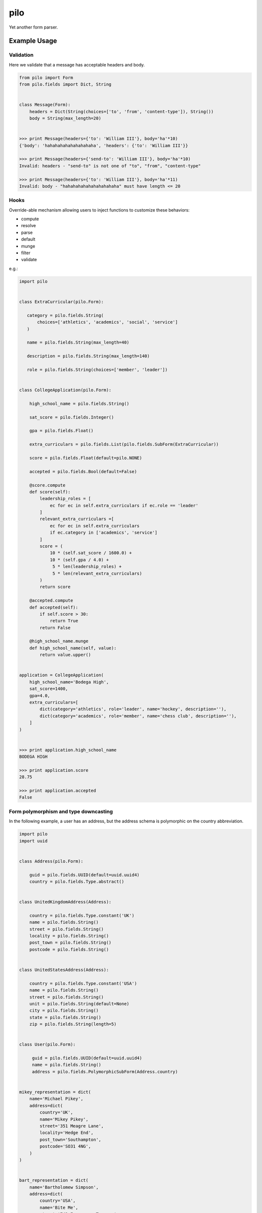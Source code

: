 ====
pilo
====

.. image:: https://travis-ci.org/bninja/pilo.png
   :target: https://travis-ci.org/bninja/pilo

.. image:: https://coveralls.io/repos/bninja/pilo/badge.png
   :target: https://coveralls.io/r/bninja/pilo

Yet another form parser.

Example Usage
-------------

Validation
~~~~~~~~~~

Here we validate that a message has acceptable headers and body.

.. code:: python

    from pilo import Form
    from pilo.fields import Dict, String


    class Message(Form):
        headers = Dict(String(choices=['to', 'from', 'content-type']), String())
        body = String(max_length=20)


    >>> print Message(headers={'to': 'William III'}, body='ha'*10)
    {'body': 'hahahahahahahahahaha', 'headers': {'to': 'William III'}}

    >>> print Message(headers={'send-to': 'William III'}, body='ha'*10)
    Invalid: headers - "send-to" is not one of "to", "from", "content-type"

    >>> print Message(headers={'to': 'William III'}, body='ha'*11)
    Invalid: body - "hahahahahahahahahahaha" must have length <= 20


Hooks
~~~~~

Override-able mechanism allowing users to inject functions to customize these
behaviors:

- compute
- resolve
- parse
- default
- munge
- filter
- validate

e.g.:

.. code:: python

    import pilo


    class ExtraCurricular(pilo.Form):

       category = pilo.fields.String(
           choices=['athletics', 'academics', 'social', 'service']
       )

       name = pilo.fields.String(max_length=40)

       description = pilo.fields.String(max_length=140)

       role = pilo.fields.String(choices=['member', 'leader'])


    class CollegeApplication(pilo.Form):

        high_school_name = pilo.fields.String()

        sat_score = pilo.fields.Integer()

        gpa = pilo.fields.Float()

        extra_curriculars = pilo.fields.List(pilo.fields.SubForm(ExtraCurricular))

        score = pilo.fields.Float(default=pilo.NONE)

        accepted = pilo.fields.Bool(default=False)

        @score.compute
        def score(self):
            leadership_roles = [
                ec for ec in self.extra_curriculars if ec.role == 'leader'
            ]
            relevant_extra_curriculars =[
                ec for ec in self.extra_curriculars
                if ec.category in ['academics', 'service']
            ]
            score = (
                10 * (self.sat_score / 1600.0) +
                10 * (self.gpa / 4.0) +
                 5 * len(leadership_roles) +
                 5 * len(relevant_extra_curriculars)
            )
            return score

        @accepted.compute
        def accepted(self):
            if self.score > 30:
                return True
            return False

        @high_school_name.munge
        def high_school_name(self, value):
            return value.upper()


    application = CollegeApplication(
        high_school_name='Bodega High',
        sat_score=1400,
        gpa=4.0,
        extra_curriculars=[
            dict(category='athletics', role='leader', name='hockey', description=''),
            dict(category='academics', role='member', name='chess club', description=''),
        ]
    )


    >>> print application.high_school_name
    BODEGA HIGH

    >>> print application.score
    28.75

    >>> print application.accepted
    False


Form polymorphism and type downcasting
~~~~~~~~~~~~~~~~~~~~~~~~~~~~~~~~~~~~~~

In the following example, a user has an address, but the address schema is
polymorphic on the country abbreviation.

.. code:: python

    import pilo
    import uuid


    class Address(pilo.Form):

        guid = pilo.fields.UUID(default=uuid.uuid4)
        country = pilo.fields.Type.abstract()


    class UnitedKingdomAddress(Address):

        country = pilo.fields.Type.constant('UK')
        name = pilo.fields.String()
        street = pilo.fields.String()
        locality = pilo.fields.String()
        post_town = pilo.fields.String()
        postcode = pilo.fields.String()


    class UnitedStatesAddress(Address):

        country = pilo.fields.Type.constant('USA')
        name = pilo.fields.String()
        street = pilo.fields.String()
        unit = pilo.fields.String(default=None)
        city = pilo.fields.String()
        state = pilo.fields.String()
        zip = pilo.fields.String(length=5)


    class User(pilo.Form):

         guid = pilo.fields.UUID(default=uuid.uuid4)
         name = pilo.fields.String()
         address = pilo.fields.PolymorphicSubForm(Address.country)


    mikey_representation = dict(
        name='Michael Pikey',
        address=dict(
            country='UK',
            name='Mikey Pikey',
            street='351 Meagre Lane',
            locality='Hedge End',
            post_town='Southampton',
            postcode='SO31 4NG',
        )
    )


    bart_representation = dict(
        name='Bartholomew Simpson',
        address=dict(
            country='USA',
            name='Bite Me',
            street='742 Evergreen Terrace',
            city='Springfield',
            state='???',
            zip='12345',
        )
    )


    mikey = User(**mikey_representation)


    bart = User(**bart_representation)


    >>> print dict(mikey)
    {
        'address': {
            'country': 'UK',
            'guid': UUID('8c73752c-69a2-4832-99f8-c5354cbeec59'),
            'locality': 'Hedge End',
            'name': 'Mikey Pikey',
            'post_town': 'Southampton',
            'postcode': 'SO31 4NG',
            'street': '351 Meagre Lane'
        },
        'guid': UUID('eee0953c-1b5a-4bd0-893d-f513b1cf24f4'),
        'name': 'Michael Pikey'
    }

    >>> print dict(bart)
    {
        'address': {
            'city': 'Springfield',
            'country': 'USA',
            'guid': UUID('a321bedd-8b94-46b8-830e-ea137b08a608'),
            'name': 'Bite Me',
            'state': '???',
            'street': '742 Evergreen Terrace',
            'unit': None,
            'zip': '12345'
        },
        'guid': UUID('3155a3dd-4b5a-4990-aaea-439359bb36a9'),
        'name': 'Bartholomew Simpson'
    }

    >>> print mikey.address.postcode
    SO31 4NG

    >>> print bart.address.zip
    12345

    >>> print type(mikey.address).__name__
    UnitedKingdomAddress

    >>> print type(bart.address).__name__
    UnitedStatesAddress


dev
---

.. code:: bash

   $ git clone git@github.com:bninja/pilo.git
   $ cd pilo
   $ mkvirtualenv pilo
   (pilo)$ pip install -e .[tests]
   (pilo)$ py.test tests/ --cov=pilo --cov-report term-missing
